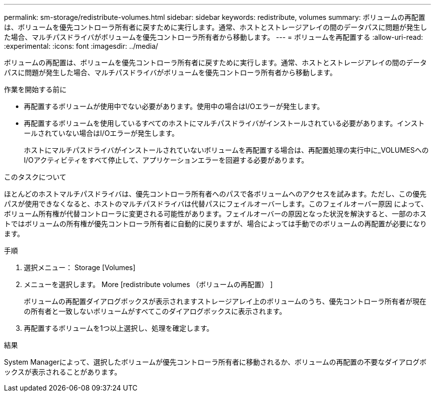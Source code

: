 ---
permalink: sm-storage/redistribute-volumes.html 
sidebar: sidebar 
keywords: redistribute, volumes 
summary: ボリュームの再配置は、ボリュームを優先コントローラ所有者に戻すために実行します。通常、ホストとストレージアレイの間のデータパスに問題が発生した場合、マルチパスドライバがボリュームを優先コントローラ所有者から移動します。 
---
= ボリュームを再配置する
:allow-uri-read: 
:experimental: 
:icons: font
:imagesdir: ../media/


[role="lead"]
ボリュームの再配置は、ボリュームを優先コントローラ所有者に戻すために実行します。通常、ホストとストレージアレイの間のデータパスに問題が発生した場合、マルチパスドライバがボリュームを優先コントローラ所有者から移動します。

.作業を開始する前に
* 再配置するボリュームが使用中でない必要があります。使用中の場合はI/Oエラーが発生します。
* 再配置するボリュームを使用しているすべてのホストにマルチパスドライバがインストールされている必要があります。インストールされていない場合はI/Oエラーが発生します。
+
ホストにマルチパスドライバがインストールされていないボリュームを再配置する場合は、再配置処理の実行中に_VOLUMESへのI/Oアクティビティをすべて停止して、アプリケーションエラーを回避する必要があります。



.このタスクについて
ほとんどのホストマルチパスドライバは、優先コントローラ所有者へのパスで各ボリュームへのアクセスを試みます。ただし、この優先パスが使用できなくなると、ホストのマルチパスドライバは代替パスにフェイルオーバーします。このフェイルオーバー原因 によって、ボリューム所有権が代替コントローラに変更される可能性があります。フェイルオーバーの原因となった状況を解決すると、一部のホストではボリュームの所有権が優先コントローラ所有者に自動的に戻りますが、場合によっては手動でのボリュームの再配置が必要になります。

.手順
. 選択メニュー： Storage [Volumes]
. メニューを選択します。 More [redistribute volumes （ボリュームの再配置） ]
+
ボリュームの再配置ダイアログボックスが表示されますストレージアレイ上のボリュームのうち、優先コントローラ所有者が現在の所有者と一致しないボリュームがすべてこのダイアログボックスに表示されます。

. 再配置するボリュームを1つ以上選択し、処理を確定します。


.結果
System Managerによって、選択したボリュームが優先コントローラ所有者に移動されるか、ボリュームの再配置の不要なダイアログボックスが表示されることがあります。
